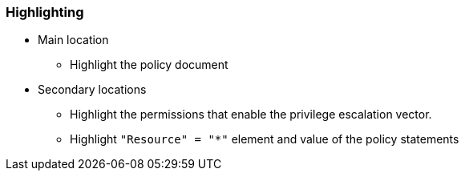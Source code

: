 === Highlighting

* Main location
** Highlight the policy document
* Secondary locations
** Highlight the permissions that enable the privilege escalation vector.
** Highlight ``++"Resource" = "*"++`` element and value of the policy statements
